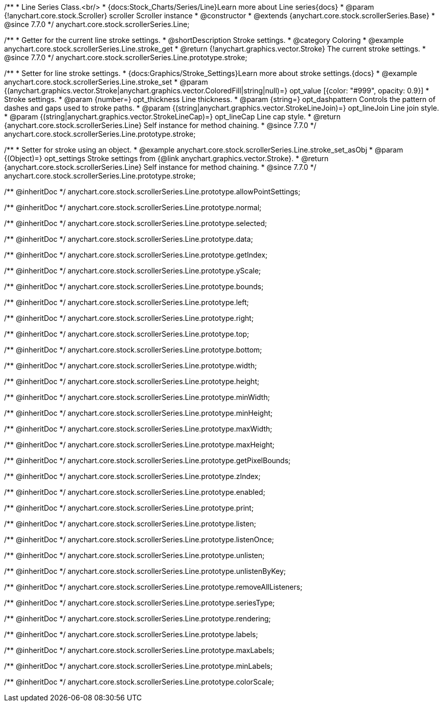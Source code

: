 /**
 * Line Series Class.<br/>
 * {docs:Stock_Charts/Series/Line}Learn more about Line series{docs}
 * @param {!anychart.core.stock.Scroller} scroller Scroller instance
 * @constructor
 * @extends {anychart.core.stock.scrollerSeries.Base}
 * @since 7.7.0
 */
anychart.core.stock.scrollerSeries.Line;


//----------------------------------------------------------------------------------------------------------------------
//
//  anychart.core.stock.scrollerSeries.Line.prototype.stroke
//
//----------------------------------------------------------------------------------------------------------------------

/**
 * Getter for the current line stroke settings.
 * @shortDescription Stroke settings.
 * @category Coloring
 * @example anychart.core.stock.scrollerSeries.Line.stroke_get
 * @return {!anychart.graphics.vector.Stroke} The current stroke settings.
 * @since 7.7.0
 */
anychart.core.stock.scrollerSeries.Line.prototype.stroke;

/**
 * Setter for line stroke settings.
 * {docs:Graphics/Stroke_Settings}Learn more about stroke settings.{docs}
 * @example anychart.core.stock.scrollerSeries.Line.stroke_set
 * @param {(anychart.graphics.vector.Stroke|anychart.graphics.vector.ColoredFill|string|null)=} opt_value [{color: "#999", opacity: 0.9}]
 * Stroke settings.
 * @param {number=} opt_thickness Line thickness.
 * @param {string=} opt_dashpattern Controls the pattern of dashes and gaps used to stroke paths.
 * @param {(string|anychart.graphics.vector.StrokeLineJoin)=} opt_lineJoin Line join style.
 * @param {(string|anychart.graphics.vector.StrokeLineCap)=} opt_lineCap Line cap style.
 * @return {anychart.core.stock.scrollerSeries.Line} Self instance for method chaining.
 * @since 7.7.0
 */
anychart.core.stock.scrollerSeries.Line.prototype.stroke;

/**
 * Setter for stroke using an object.
 * @example anychart.core.stock.scrollerSeries.Line.stroke_set_asObj
 * @param {(Object)=} opt_settings Stroke settings from {@link anychart.graphics.vector.Stroke}.
 * @return {anychart.core.stock.scrollerSeries.Line} Self instance for method chaining.
 * @since 7.7.0
 */
anychart.core.stock.scrollerSeries.Line.prototype.stroke;

/** @inheritDoc */
anychart.core.stock.scrollerSeries.Line.prototype.allowPointSettings;

/** @inheritDoc */
anychart.core.stock.scrollerSeries.Line.prototype.normal;

/** @inheritDoc */
anychart.core.stock.scrollerSeries.Line.prototype.selected;

/** @inheritDoc */
anychart.core.stock.scrollerSeries.Line.prototype.data;

/** @inheritDoc */
anychart.core.stock.scrollerSeries.Line.prototype.getIndex;

/** @inheritDoc */
anychart.core.stock.scrollerSeries.Line.prototype.yScale;

/** @inheritDoc */
anychart.core.stock.scrollerSeries.Line.prototype.bounds;

/** @inheritDoc */
anychart.core.stock.scrollerSeries.Line.prototype.left;

/** @inheritDoc */
anychart.core.stock.scrollerSeries.Line.prototype.right;

/** @inheritDoc */
anychart.core.stock.scrollerSeries.Line.prototype.top;

/** @inheritDoc */
anychart.core.stock.scrollerSeries.Line.prototype.bottom;

/** @inheritDoc */
anychart.core.stock.scrollerSeries.Line.prototype.width;

/** @inheritDoc */
anychart.core.stock.scrollerSeries.Line.prototype.height;

/** @inheritDoc */
anychart.core.stock.scrollerSeries.Line.prototype.minWidth;

/** @inheritDoc */
anychart.core.stock.scrollerSeries.Line.prototype.minHeight;

/** @inheritDoc */
anychart.core.stock.scrollerSeries.Line.prototype.maxWidth;

/** @inheritDoc */
anychart.core.stock.scrollerSeries.Line.prototype.maxHeight;

/** @inheritDoc */
anychart.core.stock.scrollerSeries.Line.prototype.getPixelBounds;

/** @inheritDoc */
anychart.core.stock.scrollerSeries.Line.prototype.zIndex;

/** @inheritDoc */
anychart.core.stock.scrollerSeries.Line.prototype.enabled;

/** @inheritDoc */
anychart.core.stock.scrollerSeries.Line.prototype.print;

/** @inheritDoc */
anychart.core.stock.scrollerSeries.Line.prototype.listen;

/** @inheritDoc */
anychart.core.stock.scrollerSeries.Line.prototype.listenOnce;

/** @inheritDoc */
anychart.core.stock.scrollerSeries.Line.prototype.unlisten;

/** @inheritDoc */
anychart.core.stock.scrollerSeries.Line.prototype.unlistenByKey;

/** @inheritDoc */
anychart.core.stock.scrollerSeries.Line.prototype.removeAllListeners;

/** @inheritDoc */
anychart.core.stock.scrollerSeries.Line.prototype.seriesType;

/** @inheritDoc */
anychart.core.stock.scrollerSeries.Line.prototype.rendering;

/** @inheritDoc */
anychart.core.stock.scrollerSeries.Line.prototype.labels;

/** @inheritDoc */
anychart.core.stock.scrollerSeries.Line.prototype.maxLabels;

/** @inheritDoc */
anychart.core.stock.scrollerSeries.Line.prototype.minLabels;

/** @inheritDoc */
anychart.core.stock.scrollerSeries.Line.prototype.colorScale;
